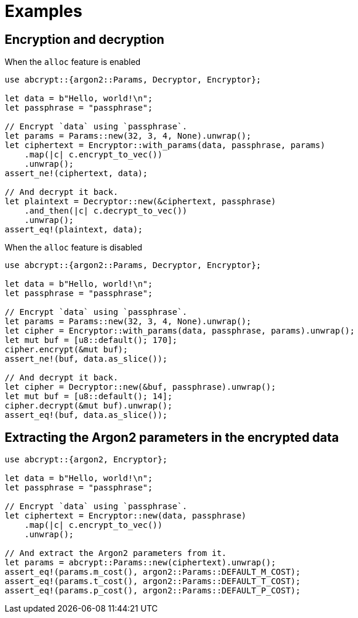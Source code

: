// SPDX-FileCopyrightText: 2023 Shun Sakai
//
// SPDX-License-Identifier: CC-BY-4.0

= Examples

== Encryption and decryption

.When the `alloc` feature is enabled
[source,rs]
----
use abcrypt::{argon2::Params, Decryptor, Encryptor};

let data = b"Hello, world!\n";
let passphrase = "passphrase";

// Encrypt `data` using `passphrase`.
let params = Params::new(32, 3, 4, None).unwrap();
let ciphertext = Encryptor::with_params(data, passphrase, params)
    .map(|c| c.encrypt_to_vec())
    .unwrap();
assert_ne!(ciphertext, data);

// And decrypt it back.
let plaintext = Decryptor::new(&ciphertext, passphrase)
    .and_then(|c| c.decrypt_to_vec())
    .unwrap();
assert_eq!(plaintext, data);
----

.When the `alloc` feature is disabled
[source,rs]
----
use abcrypt::{argon2::Params, Decryptor, Encryptor};

let data = b"Hello, world!\n";
let passphrase = "passphrase";

// Encrypt `data` using `passphrase`.
let params = Params::new(32, 3, 4, None).unwrap();
let cipher = Encryptor::with_params(data, passphrase, params).unwrap();
let mut buf = [u8::default(); 170];
cipher.encrypt(&mut buf);
assert_ne!(buf, data.as_slice());

// And decrypt it back.
let cipher = Decryptor::new(&buf, passphrase).unwrap();
let mut buf = [u8::default(); 14];
cipher.decrypt(&mut buf).unwrap();
assert_eq!(buf, data.as_slice());
----

== Extracting the Argon2 parameters in the encrypted data

[source,rs]
----
use abcrypt::{argon2, Encryptor};

let data = b"Hello, world!\n";
let passphrase = "passphrase";

// Encrypt `data` using `passphrase`.
let ciphertext = Encryptor::new(data, passphrase)
    .map(|c| c.encrypt_to_vec())
    .unwrap();

// And extract the Argon2 parameters from it.
let params = abcrypt::Params::new(ciphertext).unwrap();
assert_eq!(params.m_cost(), argon2::Params::DEFAULT_M_COST);
assert_eq!(params.t_cost(), argon2::Params::DEFAULT_T_COST);
assert_eq!(params.p_cost(), argon2::Params::DEFAULT_P_COST);
----
